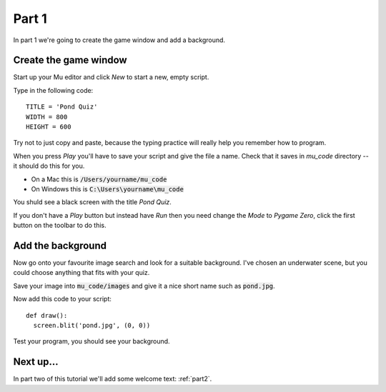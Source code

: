 .. _part1:

Part 1
======

In part 1 we're going to create the game window and add a background. 

Create the game window
----------------------

Start up your Mu editor and click *New* to start a new, empty script.

Type in the following code: ::

  TITLE = 'Pond Quiz'
  WIDTH = 800
  HEIGHT = 600

Try not to just copy and paste, because the typing practice will
really help you remember how to program.

When you press *Play* you'll have to save your script and give the
file a name. Check that it saves in `mu_code` directory -- it should
do this for you.

* On a Mac this is :code:`/Users/yourname/mu_code`
* On Windows this is :code:`C:\Users\yourname\mu_code`

You shuld see a black screen with the title *Pond Quiz*.

If you don't have a *Play* button but instead have *Run* then you need
change the *Mode* to *Pygame Zero*, click the first button on the
toolbar to do this.

Add the background
------------------

Now go onto your favourite image search and look for a suitable
background. I've chosen an underwater scene, but you could choose
anything that fits with your quiz.

Save your image into :code:`mu_code/images` and give it a nice short
name such as :code:`pond.jpg`.

Now add this code to your script: ::

  def draw():
    screen.blit('pond.jpg', (0, 0))

Test your program, you should see your background. 


Next up...
----------

In part two of this tutorial we'll add some welcome text: :ref:`part2`.

